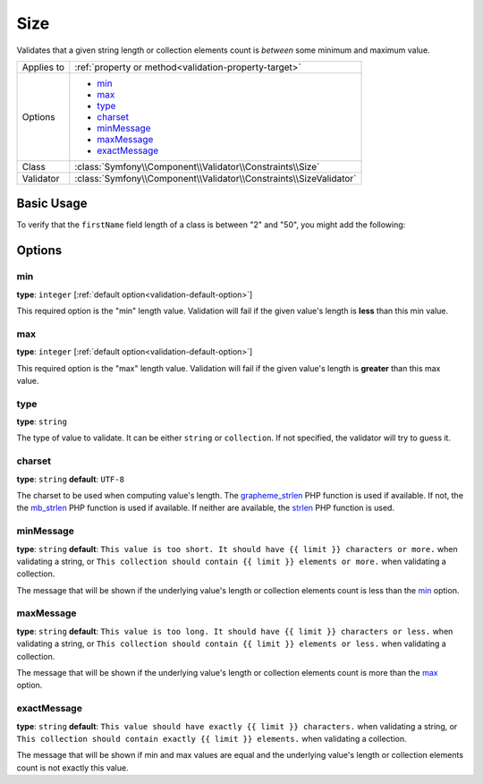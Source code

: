 Size
====

Validates that a given string length or collection elements count is *between* some minimum and maximum value.

+----------------+--------------------------------------------------------------------+
| Applies to     | :ref:`property or method<validation-property-target>`              |
+----------------+--------------------------------------------------------------------+
| Options        | - `min`_                                                           |
|                | - `max`_                                                           |
|                | - `type`_                                                          |
|                | - `charset`_                                                       |
|                | - `minMessage`_                                                    |
|                | - `maxMessage`_                                                    |
|                | - `exactMessage`_                                                  |
+----------------+--------------------------------------------------------------------+
| Class          | :class:`Symfony\\Component\\Validator\\Constraints\\Size`          |
+----------------+--------------------------------------------------------------------+
| Validator      | :class:`Symfony\\Component\\Validator\\Constraints\\SizeValidator` |
+----------------+--------------------------------------------------------------------+

Basic Usage
-----------

To verify that the ``firstName`` field length of a class is between "2" and
"50", you might add the following:

.. configuration-block::

    .. code-block:: yaml

        # src/Acme/EventBundle/Resources/config/validation.yml
        Acme\EventBundle\Entity\Height:
            properties:
                firstName:
                    - Size:
                        min: 2
                        max: 50
                        minMessage: Your first name must be at least 2 characters length
                        maxMessage: Your first name cannot be longer than than 50 characters length

    .. code-block:: php-annotations

        // src/Acme/EventBundle/Entity/Participant.php
        use Symfony\Component\Validator\Constraints as Assert;

        class Participant
        {
            /**
             * @Assert\Size(
             *      min = "2",
             *      max = "50",
             *      minMessage = "Your first name must be at least 2 characters length",
             *      maxMessage = "Your first name cannot be longer than than 50 characters length"
             * )
             */
             protected $firstName;
        }

Options
-------

min
~~~

**type**: ``integer`` [:ref:`default option<validation-default-option>`]

This required option is the "min" length value. Validation will fail if the given
value's length is **less** than this min value.

max
~~~

**type**: ``integer`` [:ref:`default option<validation-default-option>`]

This required option is the "max" length value. Validation will fail if the given
value's length is **greater** than this max value.

type
~~~~

**type**: ``string``

The type of value to validate. It can be either ``string`` or ``collection``. If
not specified, the validator will try to guess it.

charset
~~~~~~~

**type**: ``string``  **default**: ``UTF-8``

The charset to be used when computing value's length. The `grapheme_strlen`_ PHP
function is used if available. If not, the the `mb_strlen`_ PHP function
is used if available. If neither are available, the `strlen`_ PHP function
is used.

.. _`grapheme_strlen`: http://www.php.net/manual/en/function.grapheme_strlen.php
.. _`mb_strlen`: http://www.php.net/manual/en/function.mb_strlen.php
.. _`strlen`: http://www.php.net/manual/en/function.strlen.php

minMessage
~~~~~~~~~~

**type**: ``string`` **default**: ``This value is too short. It should have {{ limit }} characters or more.`` when validating a string, or ``This collection should contain {{ limit }} elements or more.`` when validating a collection.

The message that will be shown if the underlying value's length or collection elements
count is less than the `min`_ option.

maxMessage
~~~~~~~~~~

**type**: ``string`` **default**: ``This value is too long. It should have {{ limit }} characters or less.`` when validating a string, or ``This collection should contain {{ limit }} elements or less.`` when validating a collection.

The message that will be shown if the underlying value's length or collection elements
count is more than the `max`_ option.

exactMessage
~~~~~~~~~~~~

**type**: ``string`` **default**: ``This value should have exactly {{ limit }} characters.`` when validating a string, or ``This collection should contain exactly {{ limit }} elements.`` when validating a collection.

The message that will be shown if min and max values are equal and the underlying
value's length or collection elements count is not exactly this value.
